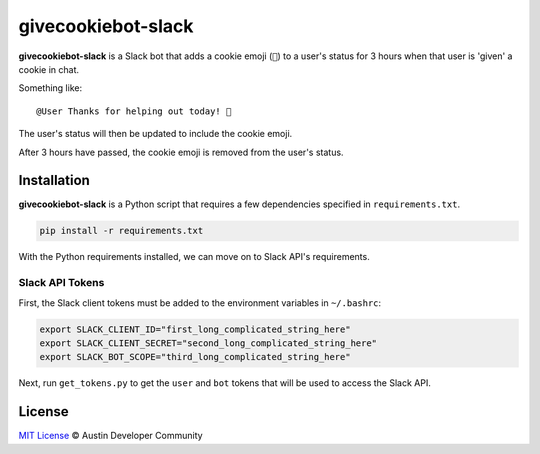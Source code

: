 givecookiebot-slack
===================

**givecookiebot-slack** is a Slack bot that adds a cookie emoji (``🍪``) to a
user's status for 3 hours when that user is 'given' a cookie in chat.

Something like::

  @User Thanks for helping out today! 🍪

The user's status will then be updated to include the cookie emoji.

After 3 hours have passed, the cookie emoji is removed from the user's status.

Installation
------------

**givecookiebot-slack** is a Python script that requires a few dependencies
specified in ``requirements.txt``.

.. code-block:: bash

  pip install -r requirements.txt

With the Python requirements installed, we can move on to Slack API's
requirements.

Slack API Tokens
^^^^^^^^^^^^^^^^

First, the Slack client tokens must be added to the environment variables in
``~/.bashrc``:

.. code-block:: bashrc

  export SLACK_CLIENT_ID="first_long_complicated_string_here"
  export SLACK_CLIENT_SECRET="second_long_complicated_string_here"
  export SLACK_BOT_SCOPE="third_long_complicated_string_here"

Next, run ``get_tokens.py`` to get the ``user`` and ``bot`` tokens that will be
used to access the Slack API.

License
-------

`MIT License <LICENSE>`_ © Austin Developer Community
